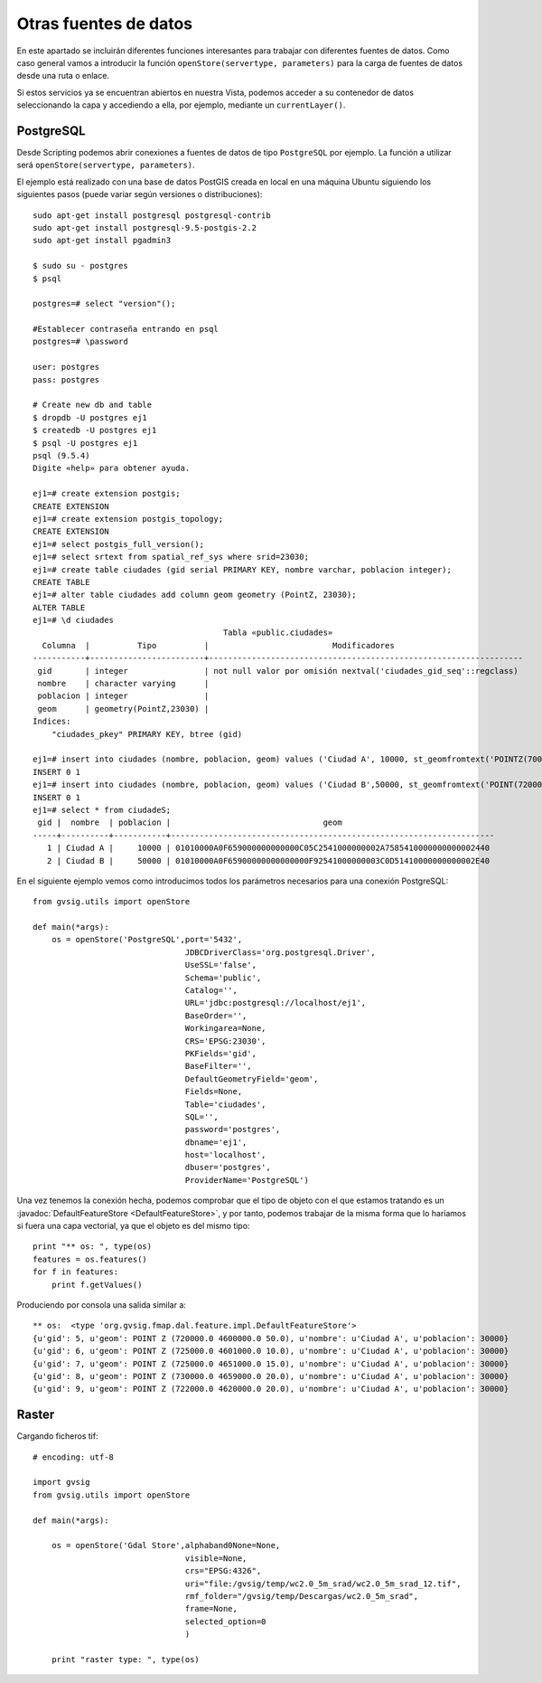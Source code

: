 Otras fuentes de datos
======================

En este apartado se incluirán diferentes funciones interesantes para trabajar con diferentes fuentes de datos. 
Como caso general vamos a introducir la función ``openStore(servertype, parameters)`` para la carga de 
fuentes de datos desde una ruta o enlace.

Si estos servicios ya se encuentran abiertos en nuestra Vista, podemos acceder a su contenedor de datos 
seleccionando la capa y accediendo a ella, por ejemplo, mediante un ``currentLayer()``.


PostgreSQL
----------

Desde Scripting podemos abrir conexiones a fuentes de datos de tipo ``PostgreSQL`` por ejemplo.
La función a utilizar será ``openStore(servertype, parameters)``.

El ejemplo está realizado con una base de datos PostGIS creada en local en una máquina 
Ubuntu siguiendo los siguientes pasos (puede variar según versiones o distribuciones)::

    sudo apt-get install postgresql postgresql-contrib
    sudo apt-get install postgresql-9.5-postgis-2.2
    sudo apt-get install pgadmin3

    $ sudo su - postgres
    $ psql

    postgres=# select "version"();

    #Establecer contraseña entrando en psql
    postgres=# \password

    user: postgres
    pass: postgres

    # Create new db and table
    $ dropdb -U postgres ej1
    $ createdb -U postgres ej1
    $ psql -U postgres ej1
    psql (9.5.4)
    Digite «help» para obtener ayuda.

    ej1=# create extension postgis;
    CREATE EXTENSION
    ej1=# create extension postgis_topology;
    CREATE EXTENSION
    ej1=# select postgis_full_version();
    ej1=# select srtext from spatial_ref_sys where srid=23030;
    ej1=# create table ciudades (gid serial PRIMARY KEY, nombre varchar, poblacion integer);
    CREATE TABLE
    ej1=# alter table ciudades add column geom geometry (PointZ, 23030);
    ALTER TABLE
    ej1=# \d ciudades
                                            Tabla «public.ciudades»
      Columna  |          Tipo          |                          Modificadores
    -----------+------------------------+------------------------------------------------------------------
     gid       | integer                | not null valor por omisión nextval('ciudades_gid_seq'::regclass)
     nombre    | character varying      |
     poblacion | integer                |
     geom      | geometry(PointZ,23030) |
    Índices:
        "ciudades_pkey" PRIMARY KEY, btree (gid)

    ej1=# insert into ciudades (nombre, poblacion, geom) values ('Ciudad A', 10000, st_geomfromtext('POINTZ(700000 45000000 10)', 23030));
    INSERT 0 1
    ej1=# insert into ciudades (nombre, poblacion, geom) values ('Ciudad B',50000, st_geomfromtext('POINT(720000 4470000 15)',23030));
    INSERT 0 1
    ej1=# select * from ciudadeS;
     gid |  nombre  | poblacion |                                geom
    -----+----------+-----------+--------------------------------------------------------------------
       1 | Ciudad A |     10000 | 01010000A0F659000000000000C05C2541000000002A7585410000000000002440
       2 | Ciudad B |     50000 | 01010000A0F65900000000000000F92541000000003C0D51410000000000002E40

En el siguiente ejemplo vemos como introducimos todos los parámetros necesarios para una conexión PostgreSQL::

    from gvsig.utils import openStore

    def main(*args):
        os = openStore('PostgreSQL',port='5432',
                                    JDBCDriverClass='org.postgresql.Driver',
                                    UseSSL='false',
                                    Schema='public',
                                    Catalog='',
                                    URL='jdbc:postgresql://localhost/ej1',
                                    BaseOrder='',
                                    Workingarea=None,
                                    CRS='EPSG:23030',
                                    PKFields='gid',
                                    BaseFilter='',
                                    DefaultGeometryField='geom',
                                    Fields=None,
                                    Table='ciudades',
                                    SQL='',
                                    password='postgres',
                                    dbname='ej1',
                                    host='localhost',
                                    dbuser='postgres',
                                    ProviderName='PostgreSQL')

Una vez tenemos la conexión hecha, podemos comprobar que el tipo de objeto con el que estamos tratando 
es un :javadoc:`DefaultFeatureStore <DefaultFeatureStore>`, y por tanto, podemos trabajar de la misma forma 
que lo haríamos si fuera una capa vectorial, ya que el objeto es del mismo tipo::

    print "** os: ", type(os)
    features = os.features()
    for f in features:
        print f.getValues()
                                
Produciendo por consola una salida similar a::

    ** os:  <type 'org.gvsig.fmap.dal.feature.impl.DefaultFeatureStore'>
    {u'gid': 5, u'geom': POINT Z (720000.0 4600000.0 50.0), u'nombre': u'Ciudad A', u'poblacion': 30000}
    {u'gid': 6, u'geom': POINT Z (725000.0 4601000.0 10.0), u'nombre': u'Ciudad A', u'poblacion': 30000}
    {u'gid': 7, u'geom': POINT Z (725000.0 4651000.0 15.0), u'nombre': u'Ciudad A', u'poblacion': 30000}
    {u'gid': 8, u'geom': POINT Z (730000.0 4659000.0 20.0), u'nombre': u'Ciudad A', u'poblacion': 30000}
    {u'gid': 9, u'geom': POINT Z (722000.0 4620000.0 20.0), u'nombre': u'Ciudad A', u'poblacion': 30000}

Raster
------

Cargando ficheros tif::

    # encoding: utf-8

    import gvsig
    from gvsig.utils import openStore

    def main(*args):

        os = openStore('Gdal Store',alphaband0None=None,
                                    visible=None,
                                    crs="EPSG:4326",
                                    uri="file:/gvsig/temp/wc2.0_5m_srad/wc2.0_5m_srad_12.tif",
                                    rmf_folder="/gvsig/temp/Descargas/wc2.0_5m_srad",
                                    frame=None,
                                    selected_option=0
                                    )

        print "raster type: ", type(os)
